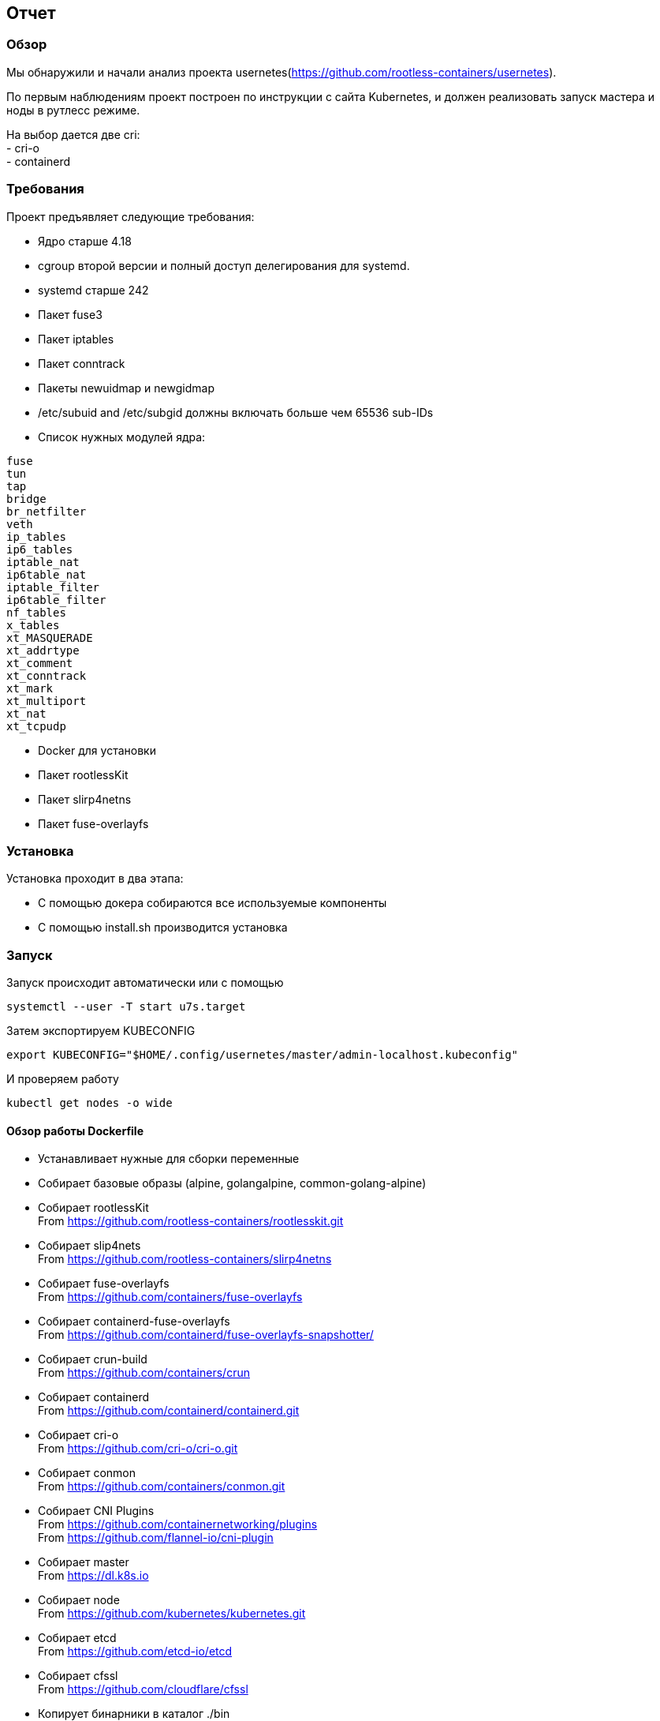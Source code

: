 == Отчет

=== Обзор
Мы обнаружили и начали анализ проекта usernetes(https://github.com/rootless-containers/usernetes). +

По первым наблюдениям проект построен по инструкции с сайта Kubernetes, и должен реализовать запуск мастера и ноды в рутлесс режиме. +

На выбор дается две cri: +
- cri-o +
- containerd

=== Требования
Проект предъявляет следующие требования:

- Ядро старше 4.18
- cgroup второй версии и полный доступ делегирования для systemd.
- systemd старше 242
- Пакет fuse3
- Пакет iptables
- Пакет conntrack
- Пакеты newuidmap и newgidmap
- /etc/subuid and /etc/subgid должны включать больше чем 65536 sub-IDs
- Список нужных модулей ядра:
```
fuse
tun
tap
bridge
br_netfilter
veth
ip_tables
ip6_tables
iptable_nat
ip6table_nat
iptable_filter
ip6table_filter
nf_tables
x_tables
xt_MASQUERADE
xt_addrtype
xt_comment
xt_conntrack
xt_mark
xt_multiport
xt_nat
xt_tcpudp
```
- Docker для установки
- Пакет rootlessKit
- Пакет slirp4netns
- Пакет fuse-overlayfs

=== Установка
Установка проходит в два этапа:

- С помощью докера собираются все используемые компоненты
- С помощью install.sh производится установка

=== Запуск
Запуск происходит автоматически или с помощью
```
systemctl --user -T start u7s.target
```

Затем экспортируем KUBECONFIG
```
export KUBECONFIG="$HOME/.config/usernetes/master/admin-localhost.kubeconfig"
```

И проверяем работу
```
kubectl get nodes -o wide
```

==== Обзор работы Dockerfile
- Устанавливает нужные для сборки переменные
- Собирает базовые образы (alpine, golangalpine, common-golang-alpine)
- Собирает rootlessKit +
From https://github.com/rootless-containers/rootlesskit.git
- Собирает slip4nets +
From https://github.com/rootless-containers/slirp4netns
- Собирает fuse-overlayfs +
From https://github.com/containers/fuse-overlayfs
- Собирает containerd-fuse-overlayfs +
From https://github.com/containerd/fuse-overlayfs-snapshotter/
- Собирает crun-build +
From https://github.com/containers/crun
- Собирает containerd +
From https://github.com/containerd/containerd.git
- Собирает cri-o +
From https://github.com/cri-o/cri-o.git
- Собирает conmon +
From https://github.com/containers/conmon.git
- Собирает CNI Plugins +
From https://github.com/containernetworking/plugins +
From https://github.com/flannel-io/cni-plugin
- Собирает master +
From https://dl.k8s.io
- Собирает node +
From https://github.com/kubernetes/kubernetes.git
- Собирает etcd +
From https://github.com/etcd-io/etcd
- Собирает cfssl +
From https://github.com/cloudflare/cfssl
- Копирует бинарники в каталог ./bin

P.S. Собирает не всегда означает сборку, иногда идет простое скачивание релиза

==== Обзор работы install.sh
- Ищет каталог с бинарными файлами
- Создает .config в домашней каталоге
- Парсит аргументы
* arg0=$0 (first arg)
* start="u7s.target" (target for start)
* cri="containerd"
* cni=""
* publish="" (publish ports in RootlessKit's network namespace)
* publish_default="0.0.0.0:6443:6443/tcp"
* cidr="10.0.42.0/24"
* delay="" (delay for debug)
* wait_init_certs=""
- Set default --publish if none was specified
- Проверяет настройку cgroup
- Проверяет наличие нужных модулей ядра
- Создает файл переменных окружения (~/.config/usernetes/env) используется при создании сервисов
- Начинает установку(создает systemd юниты, указывая поле Delegate=yes, а пути к ./bin):
* u7s (главный таргет)
* RootlessKit
* etcd
* master
* node
- Завершает установку и запускает таргет (systemctl --user -T start u7s.target)

=== Компоненты используемые в проекте:
- Компоненты мастера(etcd, kube-apiserver, ...)
- Компоненты ноды (kubelet, kube-proxy)
- CRI Runtimes
- OCI runtime(только crun)
- CNI Плагины(только Flannel)
- coreDNS
=== Компоненты нужные для работы
- fuse-overlayfs +
Имплементация overlay+shiftfs в FUSE
- rootlesskit +
Руководит пространствами имен
- slirp4nets
Создает сеть в рутлес режиме


=== Ограничения от автора
Грубый машинный перевод +

- Сеть в пользовательском режиме, называемая slirp4netns, используется вместо пар vEth в режиме ядра.
- fuse-overlayfs используется вместо overlayfs в режиме ядра.
- Порты узла имеют сетевое пространство имен
- Apparmor не поддерживается

Оригинал +
- Usermode networking called slirp4netns is used instead of kernel-mode vEth pairs. +
- fuse-overlayfs is used instead of kernel-mode overlayfs. +
- Node ports are network-namespaced +
- Apparmor is unsupported

=== Текущие цели
- Разобрать и описать принцип работы трех компонентов
- Осмыслить весь происходящий процесс
- Попытаться произвести тестовую сборку проекта без внесения изменений
